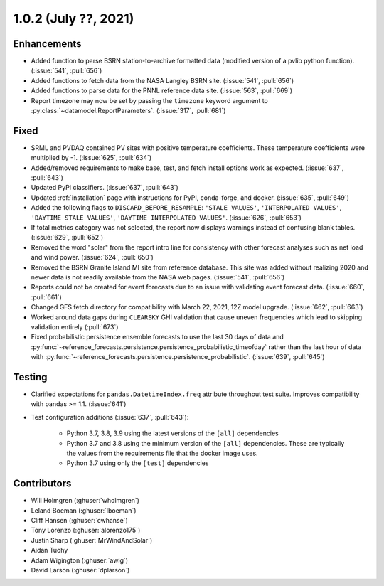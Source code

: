 .. _whatsnew_102:

.. py:currentmodule:: solarforecastarbiter


1.0.2 (July ??, 2021)
-------------------------

Enhancements
~~~~~~~~~~~~

* Added function to parse BSRN station-to-archive formatted data
  (modified version of a pvlib python function). (:issue:`541`, :pull:`656`)
* Added functions to fetch data from the NASA Langley BSRN site.
  (:issue:`541`, :pull:`656`)
* Added functions to parse data for the PNNL reference data site.
  (:issue:`563`, :pull:`669`)
* Report timezone may now be set by passing the ``timezone`` keyword
  argument to :py:class:`~datamodel.ReportParameters`.
  (:issue:`317`, :pull:`681`)

Fixed
~~~~~

* SRML and PVDAQ contained PV sites with positive temperature coefficients.
  These temperature coefficients were multiplied by -1.
  (:issue:`625`, :pull:`634`)
* Added/removed requirements to make base, test, and fetch install options
  work as expected. (:issue:`637`, :pull:`643`)
* Updated PyPI classifiers. (:issue:`637`, :pull:`643`)
* Updated :ref:`installation` page with instructions for PyPI, conda-forge,
  and docker. (:issue:`635`, :pull:`649`)
* Added the following flags to ``DISCARD_BEFORE_RESAMPLE``:
  ``'STALE VALUES'``, ``'INTERPOLATED VALUES'``, ``'DAYTIME STALE VALUES'``,
  ``'DAYTIME INTERPOLATED VALUES'``. (:issue:`626`, :pull:`653`)
* If total metrics category was not selected, the report now displays warnings
  instead of confusing blank tables. (:issue:`629`, :pull:`652`)
* Removed the word "solar" from the report intro line for consistency with
  other forecast analyses such as net load and wind power.
  (:issue:`624`, :pull:`650`)
* Removed the BSRN Granite Island MI site from reference database. This site
  was added without realizing 2020 and newer data is not readily available
  from the NASA web pages. (:issue:`541`, :pull:`656`)
* Reports could not be created for event forecasts due to an issue with
  validating event forecast data. (:issue:`660`, :pull:`661`)
* Changed GFS fetch directory for compatibility with March 22, 2021, 12Z
  model upgrade. (:issue:`662`, :pull:`663`)
* Worked around data gaps during ``CLEARSKY`` GHI validation that cause uneven
  frequencies which lead to skipping validation entirely (:pull:`673`)
* Fixed probabilistic persistence ensemble forecasts to use the last 30
  days of data and
  :py:func:`~reference_forecasts.persistence.persistence_probabilistic_timeofday`
  rather than the last hour of data with
  :py:func:`~reference_forecasts.persistence.persistence_probabilistic`.
  (:issue:`639`, :pull:`645`)

Testing
~~~~~~~

* Clarified expectations for ``pandas.DatetimeIndex.freq`` attribute
  throughout test suite. Improves compatibility with pandas >= 1.1.
  (:issue:`641`)
* Test configuration additions (:issue:`637`, :pull:`643`):

    * Python 3.7, 3.8, 3.9 using the latest versions of the ``[all]`` dependencies
    * Python 3.7 and 3.8 using the minimum version of the ``[all]`` dependencies. These are typically the values from the requirements file that the docker image uses.
    * Python 3.7 using only the ``[test]`` dependencies

Contributors
~~~~~~~~~~~~

* Will Holmgren (:ghuser:`wholmgren`)
* Leland Boeman (:ghuser:`lboeman`)
* Cliff Hansen (:ghuser:`cwhanse`)
* Tony Lorenzo (:ghuser:`alorenzo175`)
* Justin Sharp (:ghuser:`MrWindAndSolar`)
* Aidan Tuohy
* Adam Wigington (:ghuser:`awig`)
* David Larson (:ghuser:`dplarson`)
